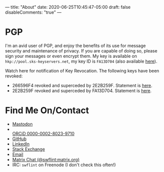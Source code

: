 ---
title: "About"
date: 2020-06-25T10:45:47-05:00
draft: false
disableComments: "true"
---

* PGP

I'm an avid user of PGP, and enjoy the benefits of its use for message security and maintenance of privacy.  If you are capable of doing so, please sign your messages or even encrypt them.  My key is available on ~hkp://pool.sks-keyservers.net~, my key ID is ~FA13D704~ (also available [[file:/attach/FA13D704.asc][here]]).

Watch here for notification of Key Revocation.  The following keys have been revoked:

 - 266596F4 revoked and superceded by 2E2B259F.  Statement is [[file:/attach/rev-sup-266596F4.txt][here]].
 - 2E2B259F revoked and superceded by FA13D704.  Statement is [[file:/attach/rev-sup-2E2B259F.txt][here]].


* Find Me On/Contact

 - @@html:<a rel="me" href="https://mstdn.io/@swflint">Mastodon</a>@@
 - @@html:<div itemscope itemtype="https://schema.org/Person"><a itemprop="sameAs" content="https://orcid.org/0000-0002-8023-9710" href="https://orcid.org/0000-0002-8023-9710" target="orcid.widget" rel="me noopener noreferrer" style="vertical-align:top;"><img src="https://orcid.org/sites/default/files/images/orcid_16x16.png" style="width:1em;margin-right:.5em;" alt="ORCID iD icon">ORCiD 0000-0002-8023-9710</a></div>@@
 - [[https://github.com/swflint][GitHub]]
 - [[https://linkedin.com/in/swflint][LinkedIn]]
 - [[https://stackexchange.com/users/2755674/samuel-flint][Stack Exchange]]
 - [[mailto:swflint(at)flintfam(dot)org][Email]]
 - [[https://matrix.to/#/@swflint:matrix.org][Matrix Chat (@swflint:matrix.org)]]
 - IRC: ~swflint~ on Freenode (I don't check this often!)
